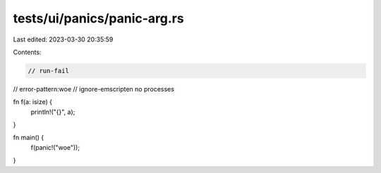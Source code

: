 tests/ui/panics/panic-arg.rs
============================

Last edited: 2023-03-30 20:35:59

Contents:

.. code-block:: rs

    // run-fail
// error-pattern:woe
// ignore-emscripten no processes

fn f(a: isize) {
    println!("{}", a);
}

fn main() {
    f(panic!("woe"));
}


